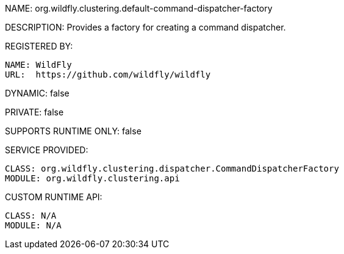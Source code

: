 NAME: org.wildfly.clustering.default-command-dispatcher-factory

DESCRIPTION: Provides a factory for creating a command dispatcher.

REGISTERED BY:
  
  NAME: WildFly
  URL:  https://github.com/wildfly/wildfly

DYNAMIC: false

PRIVATE: false

SUPPORTS RUNTIME ONLY: false

SERVICE PROVIDED:

  CLASS: org.wildfly.clustering.dispatcher.CommandDispatcherFactory
  MODULE: org.wildfly.clustering.api

CUSTOM RUNTIME API:

  CLASS: N/A
  MODULE: N/A

